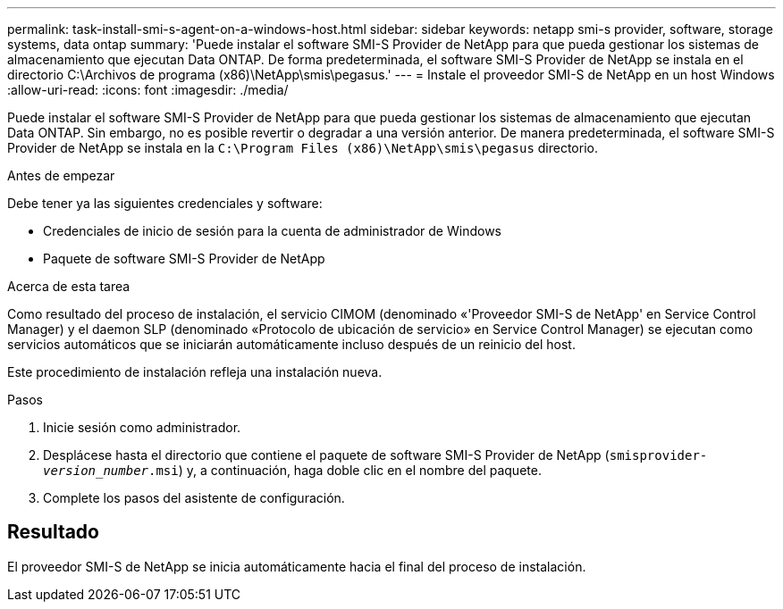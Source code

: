 ---
permalink: task-install-smi-s-agent-on-a-windows-host.html 
sidebar: sidebar 
keywords: netapp smi-s provider, software, storage systems, data ontap 
summary: 'Puede instalar el software SMI-S Provider de NetApp para que pueda gestionar los sistemas de almacenamiento que ejecutan Data ONTAP. De forma predeterminada, el software SMI-S Provider de NetApp se instala en el directorio C:\Archivos de programa (x86)\NetApp\smis\pegasus.' 
---
= Instale el proveedor SMI-S de NetApp en un host Windows
:allow-uri-read: 
:icons: font
:imagesdir: ./media/


[role="lead"]
Puede instalar el software SMI-S Provider de NetApp para que pueda gestionar los sistemas de almacenamiento que ejecutan Data ONTAP. Sin embargo, no es posible revertir o degradar a una versión anterior. De manera predeterminada, el software SMI-S Provider de NetApp se instala en la `C:\Program Files (x86)\NetApp\smis\pegasus` directorio.

.Antes de empezar
Debe tener ya las siguientes credenciales y software:

* Credenciales de inicio de sesión para la cuenta de administrador de Windows
* Paquete de software SMI-S Provider de NetApp


.Acerca de esta tarea
Como resultado del proceso de instalación, el servicio CIMOM (denominado «'Proveedor SMI-S de NetApp' en Service Control Manager) y el daemon SLP (denominado «Protocolo de ubicación de servicio» en Service Control Manager) se ejecutan como servicios automáticos que se iniciarán automáticamente incluso después de un reinicio del host.

Este procedimiento de instalación refleja una instalación nueva.

.Pasos
. Inicie sesión como administrador.
. Desplácese hasta el directorio que contiene el paquete de software SMI-S Provider de NetApp (`smisprovider-_version_number_.msi`) y, a continuación, haga doble clic en el nombre del paquete.
. Complete los pasos del asistente de configuración.




== Resultado

El proveedor SMI-S de NetApp se inicia automáticamente hacia el final del proceso de instalación.
